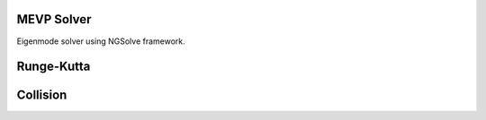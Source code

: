 
MEVP Solver
===========

Eigenmode solver using NGSolve framework.

Runge-Kutta
============

Collision
=========
